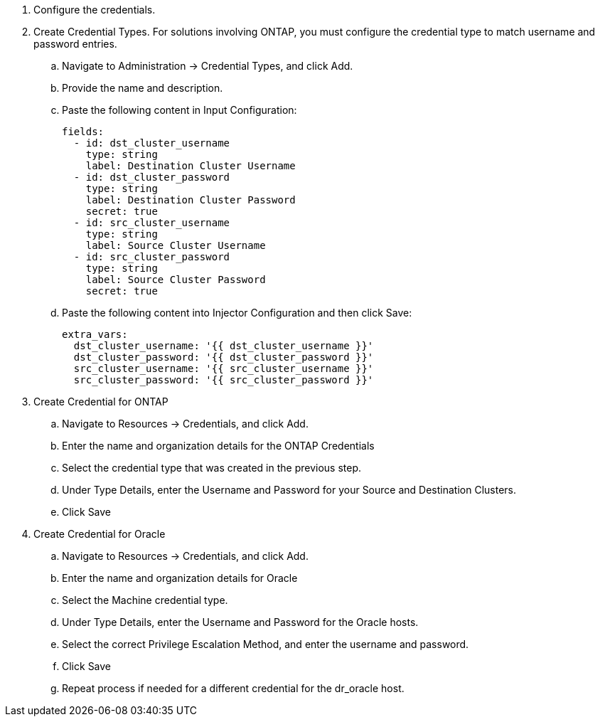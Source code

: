 
. Configure the credentials.
. Create Credential Types. For solutions involving ONTAP, you must configure the credential type to match username and password entries.
.. Navigate to Administration → Credential Types, and click Add.
.. Provide the name and description.
.. Paste the following content in Input Configuration:
+
[source, cli]
fields:
  - id: dst_cluster_username
    type: string
    label: Destination Cluster Username
  - id: dst_cluster_password
    type: string
    label: Destination Cluster Password
    secret: true
  - id: src_cluster_username
    type: string
    label: Source Cluster Username
  - id: src_cluster_password
    type: string
    label: Source Cluster Password
    secret: true


.. Paste the following content into Injector Configuration and then click Save:
+
[source, cli]
extra_vars:
  dst_cluster_username: '{{ dst_cluster_username }}'
  dst_cluster_password: '{{ dst_cluster_password }}'
  src_cluster_username: '{{ src_cluster_username }}'
  src_cluster_password: '{{ src_cluster_password }}'

. Create Credential for ONTAP
.. Navigate to Resources → Credentials, and click Add.
.. Enter the name and organization details for the ONTAP Credentials
.. Select the credential type that was created in the previous step.
.. Under Type Details, enter the Username and Password for your Source and Destination Clusters.
.. Click Save

. Create Credential for Oracle
.. Navigate to Resources → Credentials, and click Add.
.. Enter the name and organization details for Oracle
.. Select the Machine credential type.
.. Under Type Details, enter the Username and Password for the Oracle hosts.
.. Select the correct Privilege Escalation Method, and enter the username and password.
.. Click Save
.. Repeat process if needed for a different credential for the dr_oracle host.
